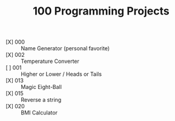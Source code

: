 #+TITLE: 100 Programming Projects

- [X] 000 :: Name Generator (personal favorite)
- [X] 002 :: Temperature Converter
- [ ] 001 :: Higher or Lower / Heads or Tails
- [X] 013 :: Magic Eight-Ball
- [X] 015 :: Reverse a string
- [X] 020 :: BMI Calculator
